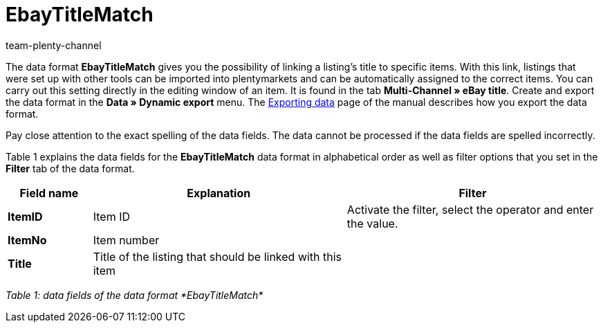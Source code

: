 = EbayTitleMatch
:keywords: EbayTitleMatch
:description: Data format EbayTitleMatch
:index: false
:id: TPDUGM1
:author: team-plenty-channel

The data format *EbayTitleMatch* gives you the possibility of linking a listing's title to specific items. With this link, listings that were set up with other tools can be imported into plentymarkets and can be automatically assigned to the correct items. You can carry out this setting directly in the editing window of an item. It is found in the tab *Multi-Channel » eBay title*. Create and export the data format in the *Data » Dynamic export* menu. The xref:data:exporting-data.adoc#[Exporting data] page of the manual describes how you export the data format.

Pay close attention to the exact spelling of the data fields. The data cannot be processed if the data fields are spelled incorrectly.

Table 1 explains the data fields for the *EbayTitleMatch* data format in alphabetical order as well as filter options that you set in the *Filter* tab of the data format.

[cols="1,3,3"]
|====
|Field name |Explanation |Filter

| *ItemID*
|Item ID
|Activate the filter, select the operator and enter the value.

| *ItemNo*
|Item number
|

| *Title*
|Title of the listing that should be linked with this item
|
|====

__Table 1: data fields of the data format *EbayTitleMatch*__
